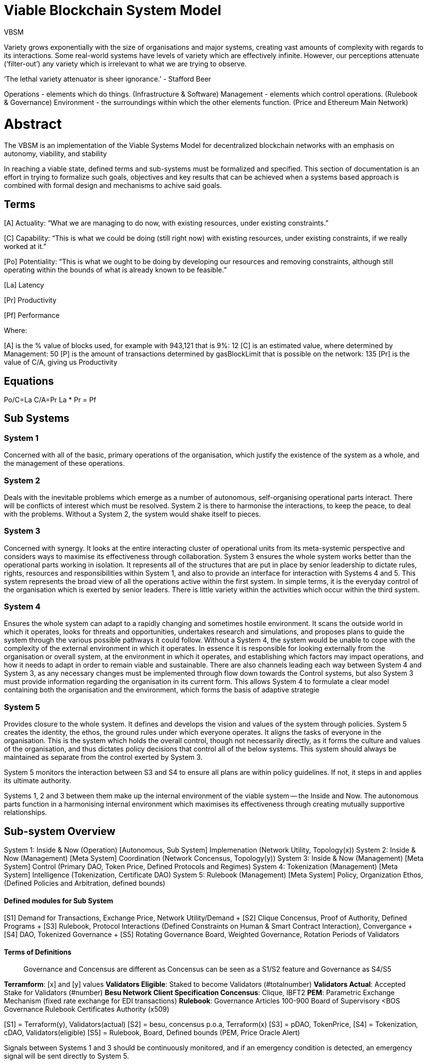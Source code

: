 = Viable Blockchain System Model
:doctype: book

VBSM

Variety grows exponentially with the size of organisations and major systems, creating vast amounts of complexity with regards to its interactions.
Some real-world systems have levels of variety which are effectively infinite.
However, our perceptions attenuate ('`filter-out`') any variety which is irrelevant to what we are trying to observe.

'`The lethal variety attenuator is sheer ignorance.`' - Stafford Beer

Operations - elements which do things.
(Infrastructure & Software) Management - elements which control operations.
(Rulebook & Governance) Environment - the surroundings within which the other elements function.
(Price and Ethereum Main Network)

= Abstract

The VBSM is an implementation of the Viable Systems Model for decentralized blockchain networks with an emphasis on autonomy, viability, and stability

In reaching a viable state, defined terms and sub-systems must be formalized and specified.
This section of documentation is an effort in trying to formalize such goals, objectives and key results that can be achieved when a systems based approach is combined with formal design and mechanisms to achive said goals.

== Terms

[A] Actuality: "`What we are managing to do now, with existing resources, under existing constraints.`"

[C] Capability: "`This is what we could be doing (still right now) with existing resources, under existing constraints, if we really worked at it.`"

[Po] Potentiality: "`This is what we ought to be doing by developing our resources and removing constraints, although still operating within the bounds of what is already known to be feasible.`"

[La] Latency

[Pr] Productivity

[Pf] Performance

Where:

[A] is the % value of blocks used, for example with 943,121 that is 9%: 12 [C] is an estimated value, where determined by Management: 50 [P] is the amount of transactions determined by gasBlockLimit that is possible on the network: 135 [Pr] is the value of C/A, giving us Productivity

== Equations

Po/C=La  C/A=Pr  La * Pr = Pf

== Sub Systems

=== System 1

Concerned with all of the basic, primary operations of the organisation, which justify the existence of the system as a whole, and the management of these operations.

=== System 2

Deals with the inevitable problems which emerge as a number of autonomous, self-organising operational parts interact.
There will be conflicts of interest which must be resolved.
System 2 is there to harmonise the interactions, to keep the peace, to deal with the problems.
Without a System 2, the system would shake itself to pieces.

=== System 3

Concerned with synergy.
It looks at the entire interacting cluster of operational units from its meta-systemic perspective and considers ways to maximise its effectiveness through collaboration.
System 3 ensures the whole system works better than the operational parts working in isolation.
It represents all of the structures that are put in place by senior leadership to dictate rules, rights, resources and responsibilities within System 1, and also to provide an interface for interaction with Systems 4 and 5.
This system represents the broad view of all the operations active within the first system.
In simple terms, it is the everyday control of the organisation which is exerted by senior leaders.
There is little variety within the activities which occur within the third system.

=== System 4

Ensures the whole system can adapt to a rapidly changing and sometimes hostile environment.
It scans the outside world in which it operates, looks for threats and opportunities, undertakes research and simulations, and proposes plans to guide the system through the various possible pathways it could follow.
Without a System 4, the system would be unable to cope with the complexity of the external environment in which it operates.
In essence it is responsible for looking externally from the organisation or overall system, at the environment in which it operates, and establishing which factors may impact operations, and how it needs to adapt in order to remain viable and sustainable.
There are also channels leading each way between System 4 and System 3, as any necessary changes must be implemented through flow down towards the Control systems, but also System 3 must provide information regarding the organisation in its current form.
This allows System 4 to formulate a clear model containing both the organisation and the environment, which forms the basis of adaptive strategie

=== System 5

Provides closure to the whole system.
It defines and develops the vision and values of the system through policies.
System 5 creates the identity, the ethos, the ground rules under which everyone operates.
It aligns the tasks of everyone in the organisation.
This is the system which holds the overall control, though not necessarily directly, as it forms the culture and values of the organisation, and thus dictates policy decisions that control all of the below systems.
This system should always be maintained as separate from the control exerted by System 3.

System 5 monitors the interaction between S3 and S4 to ensure all plans are within policy guidelines.
If not, it steps in and applies its ultimate authority.
[RuleBook, Weighted Governance Board]

Systems 1, 2 and 3 between them make up the internal environment of the viable system -- the Inside and Now.
The autonomous parts function in a harmonising internal environment which maximises its effectiveness through creating mutually supportive relationships.

== Sub-system Overview

System 1: Inside & Now (Operation) [Autonomous, Sub System] Implemenation (Network Utility, Topology(x)) System 2: Inside & Now (Management) [Meta System] Coordination (Network Concensus, Topology(y)) System 3: Inside & Now (Management) [Meta System] Control (Primary DAO, Token Price, Defined Protocols and Regimes) System 4: Tokenization (Management) [Meta System] Intelligence (Tokenization, Certificate DAO) System 5: Rulebook (Management) [Meta System] Policy, Organization Ethos, (Defined Policies and Arbitration, defined bounds)

[discrete]
==== Defined modules for Sub System

[S1] Demand for Transactions, Exchange Price, Network Utility/Demand + [S2] Clique Concensus, Proof of Authority, Defined Programs + [S3] Rulebook, Protocol Interactions (Defined Constraints on Human & Smart Contract Interaction), Convergance + [S4] DAO, Tokenized Governance + [S5] Rotating Governance Board, Weighted Governance, Rotation Periods of Validators

[discrete]
==== Terms of Definitions

____
Governance and Concensus are different as Concensus can be seen as a S1/S2 feature and Governance as S4/S5
____

*Terramform*: [x] and [y] values *Validators Eligible*: Staked to become Validators (#totalnumber)  *Validators Actual*: Accepted Stake for Validators (#number)  *Besu Network Client Specification Concensus*: Clique, IBFT2  *PEM*: Parametric Exchange Mechanism (fixed rate exchange for EDI transactions)  *Rulebook*: Governance Articles 100-900 Board of Supervisory <BOS Governance Rulebook Certificates Authority (x509)

[S1] = Terraform(y), Validators(actual) [S2] = besu, concensus p.o.a, Terraform(x) [S3] = pDAO, TokenPrice, [S4] = Tokenization, cDAO, Validators(eligible) [S5] = Rulebook, Board, Defined bounds (PEM, Price Oracle Alert)

Signals between Systems 1 and 3 should be continuously monitored, and if an emergency condition is detected, an emergency signal will be sent directly to System 5.

=== Terraform

Terraform language uses HCL (Hashicorp Configuration Language).
Terraform code is built around 2 key syntax constructs:

.Arguments
 Arguments assigns a value to a particular name:

.Blocks
 A block is a container for other content

==== Implementation

Think of this as the Infrastructure as Code values

`availability-zone` - The Availability Zone for the subnet.
`availability-zone-id` - The ID of the Availability Zone for the subnet.
`available-ip-address-count` -  The number of IPv4 addresses in the subnet that are available.
`cidr-block` -  The IPv4 CIDR block of the subnet.
`owner-id` -  The ID of the AWS account that owns the subnet.
`state` - The state of the subnet (pending | available).
`subnet-arn` - The Amazon Resource Name (ARN) of the subnet.
subnet-id - The ID of the subnet.

[source,json]
----
{
         "bandwidth": "string",
         "connectionId": "string",
         "connectionName": "string",
         "connectionState": "string",
         "hasLogicalRedundancy": "string",
         "jumboFrameCapable": boolean,
         "lagId": "string",
         "loaIssueTime": number,
         "location": "string",
         "partnerName": "string",
         "providerName": "string",
         "region": "string",
}
----

=== Terraform - Y

Coordination: Kubernetes, Docker, Consul, Vault, Helm, Ansible, Orchestrate

== Network Topology

Available Regions

      "location": "string",
      "partnerName": "string",
      "region": "string",

[discrete]
==== Regions

Virgina Portland  San Francisco  Los Angeles  Iowa  Tokyo, Japan  Sydney, Australia  Frankfurt, Germany  Rotterdam, Netherlands

[discrete]
==== Network Operators (nodes)

____
This section is being retwritten now that staking has been formalized
____

[discrete]
===== Validators

Network Operators who propose, validate and approve of submited transactions and blocks.

[discrete]
===== Eligble Validators

The total amount of tokens ($edi)

[discrete]
===== Actual Validators

The number of on-chain validators
